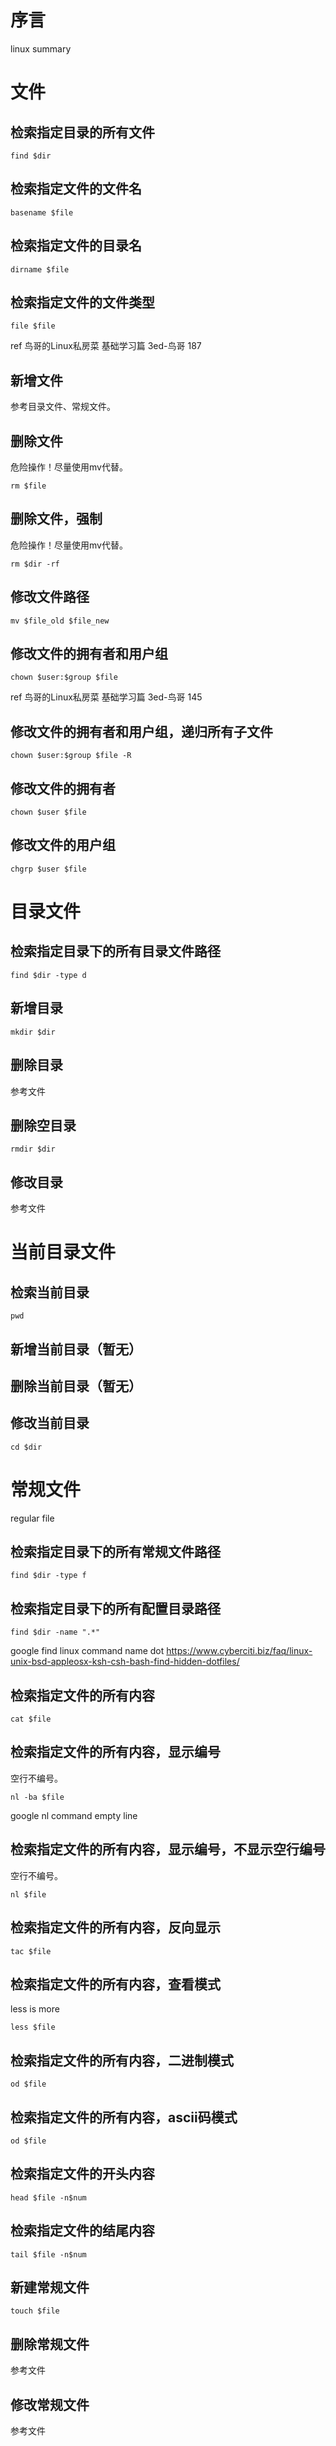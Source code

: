 * 序言
linux summary
* 文件
** 检索指定目录的所有文件
#+BEGIN_SRC  
find $dir
#+END_SRC
** 检索指定文件的文件名
#+BEGIN_SRC  
basename $file
#+END_SRC
** 检索指定文件的目录名
#+BEGIN_SRC  
dirname $file
#+END_SRC
** 检索指定文件的文件类型
#+BEGIN_SRC  
file $file
#+END_SRC
ref 鸟哥的Linux私房菜 基础学习篇 3ed-鸟哥 187
** 新增文件
参考目录文件、常规文件。
** 删除文件
危险操作！尽量使用mv代替。
#+BEGIN_SRC  
rm $file
#+END_SRC
** 删除文件，强制
危险操作！尽量使用mv代替。
#+BEGIN_SRC  
rm $dir -rf
#+END_SRC
** 修改文件路径
#+BEGIN_SRC  
mv $file_old $file_new
#+END_SRC
** 修改文件的拥有者和用户组
#+BEGIN_SRC  
chown $user:$group $file
#+END_SRC

ref 鸟哥的Linux私房菜 基础学习篇 3ed-鸟哥 145
** 修改文件的拥有者和用户组，递归所有子文件
#+BEGIN_SRC  
chown $user:$group $file -R
#+END_SRC
** 修改文件的拥有者
#+BEGIN_SRC  
chown $user $file
#+END_SRC
** 修改文件的用户组
#+BEGIN_SRC  
chgrp $user $file
#+END_SRC
* 目录文件
** 检索指定目录下的所有目录文件路径
#+BEGIN_SRC  
find $dir -type d
#+END_SRC
** 新增目录
#+BEGIN_SRC  
mkdir $dir
#+END_SRC
** 删除目录
参考文件
** 删除空目录
#+BEGIN_SRC  
rmdir $dir
#+END_SRC
** 修改目录
参考文件
* 当前目录文件
** 检索当前目录
#+BEGIN_SRC  
pwd
#+END_SRC
** 新增当前目录（暂无）
** 删除当前目录（暂无）
** 修改当前目录
#+BEGIN_SRC  
cd $dir
#+END_SRC
* 常规文件
regular file
** 检索指定目录下的所有常规文件路径
#+BEGIN_SRC  
find $dir -type f
#+END_SRC
** 检索指定目录下的所有配置目录路径
#+BEGIN_SRC  
find $dir -name ".*"
#+END_SRC

google find linux command name dot
https://www.cyberciti.biz/faq/linux-unix-bsd-appleosx-ksh-csh-bash-find-hidden-dotfiles/
** 检索指定文件的所有内容
#+BEGIN_SRC  
cat $file
#+END_SRC
** 检索指定文件的所有内容，显示编号
空行不编号。
#+BEGIN_SRC  
nl -ba $file
#+END_SRC
google nl command empty line
** 检索指定文件的所有内容，显示编号，不显示空行编号
空行不编号。
#+BEGIN_SRC  
nl $file
#+END_SRC
** 检索指定文件的所有内容，反向显示
#+BEGIN_SRC  
tac $file
#+END_SRC
** 检索指定文件的所有内容，查看模式
less is more
#+BEGIN_SRC  
less $file
#+END_SRC
** 检索指定文件的所有内容，二进制模式
#+BEGIN_SRC  
od $file
#+END_SRC
** 检索指定文件的所有内容，ascii码模式
#+BEGIN_SRC  
od $file
#+END_SRC
** 检索指定文件的开头内容
#+BEGIN_SRC 
head $file -n$num
#+END_SRC
** 检索指定文件的结尾内容
#+BEGIN_SRC 
tail $file -n$num
#+END_SRC
** 新建常规文件
#+BEGIN_SRC  
touch $file
#+END_SRC
** 删除常规文件
参考文件
** 修改常规文件
参考文件
* TODO 常规文件内容
* 文件权限（属性）
** 检索指定文件的权限
#+BEGIN_SRC  
ls -l $file
#+END_SRC
** 新增指定文件的权限
#+BEGIN_SRC  
chmod +x $file
# 等价于
chmod a+x $file
chmod ugo+x $file
#+END_SRC
** 删除指定文件的权限
#+BEGIN_SRC  
chmod -x $file
#+END_SRC
** 修改指定文件的权限
#+BEGIN_SRC  
chmod =x $file
#+END_SRC
** 修改指定文件的权限，数字表示权限
#+BEGIN_SRC  
chmod 111 $file
#+END_SRC
* 文件默认权限
默认文件权限是022
常规文件权限是666
目录文件权限是777

ref http://1123697506.blog.51cto.com/3783048/882064
** 检索新增文件的默认权限，数字表示权限
#+BEGIN_SRC  
umask
#+END_SRC
** 检索新增文件的默认权限，符号表示权限
#+BEGIN_SRC  
umask -S
#+END_SRC
** 新增默认文件权限
参考"修改默认文件权限"
** 删除默认文件权限
参考"修改默认文件权限"
** 修改默认文件权限
#+BEGIN_SRC  
umask 002
# 同用户组可写
#+END_SRC
* 文件隐藏属性
** 检索指定文件的隐藏属性
#+BEGIN_SRC  
lsattr $file
#+END_SRC
** 新增指定文件的隐藏属性
#+BEGIN_SRC  
sudo chattr +i $file
#+END_SRC
** 删除指定文件的隐藏属性
#+BEGIN_SRC  
sudo chattr -i $file
#+END_SRC
** 修改指定文件的隐藏属性
#+BEGIN_SRC  
sudo chattr =i $file
#+END_SRC
* 文件特殊权限
** 检索指定文件的特殊权限
#+BEGIN_SRC  
ls -l $file
#+END_SRC
** 新增指定文件的特殊权限
#+BEGIN_SRC  
chmod a+s $file
#+END_SRC
** 删除指定文件的特殊权限
#+BEGIN_SRC  
chmod a-s $file
#+END_SRC
** 修改指定文件的特殊权限
没有数字权限好用。
#+BEGIN_SRC  
chmod a=s $file
#+END_SRC
** 修改指定文件的特殊权限，数字表示权限
#+BEGIN_SRC  
chmod 7755 $file
#+END_SRC
* TODO 文本行
** 新增指定文本行，到指定文件
** 删除指定文本行，从指定文件
** 修改指定文本行，从指定文件
* 文本行字段
** 检索指定列的字段，awk
#+BEGIN_SRC  
echo 'a b c'|awk '{print $1d}'
#+END_SRC
** 检索指定列的字段，awk，指定分隔符
#+BEGIN_SRC  
echo 'a b c'|awk 'BEGIN {FS=" "}{print $1d}'
#+END_SRC
* 用户
ref 鸟哥的Linux私房菜 基础学习篇 3ed-鸟哥 14章
** 检索所有用户
#+BEGIN_SRC 
cat /etc/passwd
#+END_SRC
** 新增用户
#+BEGIN_SRC 
sudo useradd $username
#+END_SRC
** 删除用户
#+BEGIN_SRC 
sudo userdel $username
#+END_SRC
** 删除用户，包括用户目录
危险操作！尽量先删除用户，后手动删除用户目录。
#+BEGIN_SRC  
sudo userdel $username -r
#+END_SRC
** 删除用户有效性（禁用用户）
#+BEGIN_SRC  
sudo passwd -l $username
# 解锁或激活为 sudo passwd -u $username
#+END_SRC
ref 鸟哥的Linux私房菜 基础学习篇 3ed-鸟哥 413
** 修改当前用户，切换用户
#+BEGIN_SRC  
su $user
#+END_SRC

ref 鸟哥的Linux私房菜 基础学习篇 3ed-鸟哥 428
** 运行指定用户的命令
#+BEGIN_SRC  
su $user -c "$command"
#+END_SRC
* sudo用户
** 检索所有sudo用户
#+BEGIN_SRC  
sudo grep "ALL=(ALL)" /etc/sudoers| grep -v "#"
#+END_SRC

%后的id表示用户组

google sudoers percent sign
https://superuser.com/questions/177253/what-are-the-percentage-signs-for-in-the-sudoers-file
** 新增sudo用户，/etc/sudoers
参考"修改sudo用户"
** 新增sudo用户，gpasswd
#+BEGIN_SRC  
gpasswd -a $user $sudo_group
# 没有生效则需要重启。
#+END_SRC
   
fedora 24 默认sudo group是wheel
https://en.wikipedia.org/wiki/Wheel_(Unix_term)
** 删除sudo用户，/etc/sudoers
参考"修改sudo用户"
** 删除sudo用户，gpasswd
#+BEGIN_SRC  
gpasswd -d $user $sudo_group
#+END_SRC
** 修改sudo用户
#+BEGIN_SRC  
sudo vim /etc/sudoers
#+END_SRC
ref 鸟哥的Linux私房菜 基础学习篇 3ed-鸟哥 430
* 用户密码
** 检索所有用户密码锁定状态
#+BEGIN_SRC 
sudo cat /etc/shadow
# 查看第二列，感叹号表示锁定
#+END_SRC
ref 鸟哥的Linux私房菜 基础学习篇 3ed-鸟哥 413
** 新增用户密码
#+BEGIN_SRC  
sudo passwd $username
#+END_SRC
** 删除用户密码（置空）
#+BEGIN_SRC  
sudo passwd -d $username
#+END_SRC

baidu root 设置 空 密码
http://www.linuxdiyf.com/viewarticle.php?id=138245
** 修改用户密码
#+BEGIN_SRC  
sudo passwd $username
#+END_SRC
* 用户组
** 检索所有用户组，/etc/group
数据是实时的。
#+BEGIN_SRC  
cat /etc/group
#+END_SRC
** 检索当前用户的所有用户组，groups
数据不是实时的，例如使用gpasswd新增或删除用户后，需要注销才能查看
#+BEGIN_SRC  
groups
#+END_SRC
** 检索指定用户的初始用户组，/etc/passwd /etc/group
#+BEGIN_SRC  
grep $user /etc/passwd /etc/group
cat /etc/passwd
cat /etc/passwd | grep $user | cut -d : -f 4
#+END_SRC
** 检索指定用户的有效用户组，su groups
#+BEGIN_SRC  
su $user -c groups
#+END_SRC
** 检索当前用户的有效用户组，groups
#+BEGIN_SRC  
groups
# 第一个用户组就是
#+END_SRC
** 新建用户组
#+BEGIN_SRC  
sudo groupadd $group
#+END_SRC
鸟哥的Linux私房菜 基础学习篇 3ed-鸟哥 420
** 删除非初始用户组
#+BEGIN_SRC  
sudo groupdel $group
#+END_SRC
** 修改用户组名字
#+BEGIN_SRC  
sudo groupmod $group -n $groupname
#+END_SRC
** 修改用户组gid
#+BEGIN_SRC  
sudo groupmod $group -g $gid
#+END_SRC
** 修改当前用户的有效用户组，newgrp
#+BEGIN_SRC  
newgrp $group
#+END_SRC
** 修改用户组，新增用户到用户组，usermod
#+BEGIN_SRC  
sudo usermod $user -a -G $groupname
# groups查看，需要注销后。使用"cat /etc/group"直接查看
#+END_SRC

google add user to group
https://askubuntu.com/questions/79565/how-to-add-existing-user-to-an-existing-group
** 修改用户组，新增用户到用户组，gpasswd
#+BEGIN_SRC  
gpasswd -a $user $group
#+END_SRC
https://unix.stackexchange.com/questions/29570/how-do-i-remove-a-user-from-a-group
** 修改用户组，新增用户到用户组，/etc/group
#+BEGIN_SRC  
sudo vim /etc/group
# 第四列新增
#+END_SRC
https://unix.stackexchange.com/questions/29570/how-do-i-remove-a-user-from-a-group
** 修改用户组，删除用户从用户组，gpasswd
#+BEGIN_SRC  
gpasswd -d $user $group
#+END_SRC
https://unix.stackexchange.com/questions/29570/how-do-i-remove-a-user-from-a-group
** 修改用户组，删除用户从用户组，/etc/group
#+BEGIN_SRC  
sudo vim /etc/group
# 第四列删除
#+END_SRC
https://unix.stackexchange.com/questions/29570/how-do-i-remove-a-user-from-a-group
* TODO 用户组密码
* FAQ
** 什么目录适合安装自定义的共享的脚本？
/opt

http://www.pathname.com/fhs/pub/fhs-2.3.html
google linux opt usr 区别
http://mystery888.blog.51cto.com/9560453/1835223
** 什么目录适合放置共享的配置文件？
/etc

/root不合适，权限问题。
http://www.pathname.com/fhs/pub/fhs-2.3.html
* 参考
鸟哥的Linux私房菜 基础学习篇 3ed-鸟哥
Linux系统管理技术手册 4ed-Nemeth


